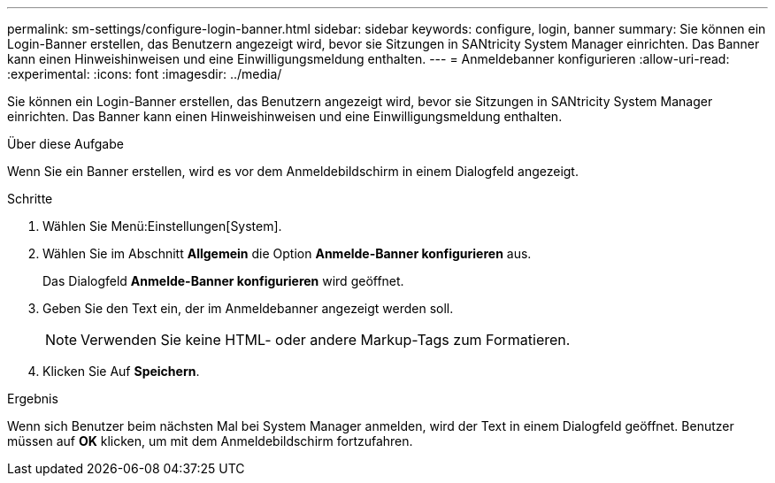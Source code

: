 ---
permalink: sm-settings/configure-login-banner.html 
sidebar: sidebar 
keywords: configure, login, banner 
summary: Sie können ein Login-Banner erstellen, das Benutzern angezeigt wird, bevor sie Sitzungen in SANtricity System Manager einrichten. Das Banner kann einen Hinweishinweisen und eine Einwilligungsmeldung enthalten. 
---
= Anmeldebanner konfigurieren
:allow-uri-read: 
:experimental: 
:icons: font
:imagesdir: ../media/


[role="lead"]
Sie können ein Login-Banner erstellen, das Benutzern angezeigt wird, bevor sie Sitzungen in SANtricity System Manager einrichten. Das Banner kann einen Hinweishinweisen und eine Einwilligungsmeldung enthalten.

.Über diese Aufgabe
Wenn Sie ein Banner erstellen, wird es vor dem Anmeldebildschirm in einem Dialogfeld angezeigt.

.Schritte
. Wählen Sie Menü:Einstellungen[System].
. Wählen Sie im Abschnitt *Allgemein* die Option *Anmelde-Banner konfigurieren* aus.
+
Das Dialogfeld *Anmelde-Banner konfigurieren* wird geöffnet.

. Geben Sie den Text ein, der im Anmeldebanner angezeigt werden soll.
+
[NOTE]
====
Verwenden Sie keine HTML- oder andere Markup-Tags zum Formatieren.

====
. Klicken Sie Auf *Speichern*.


.Ergebnis
Wenn sich Benutzer beim nächsten Mal bei System Manager anmelden, wird der Text in einem Dialogfeld geöffnet. Benutzer müssen auf *OK* klicken, um mit dem Anmeldebildschirm fortzufahren.
